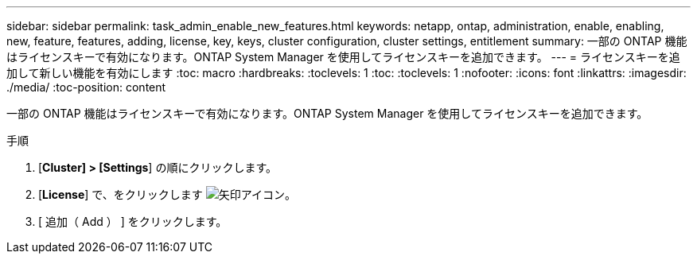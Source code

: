 ---
sidebar: sidebar 
permalink: task_admin_enable_new_features.html 
keywords: netapp, ontap, administration, enable, enabling, new, feature, features, adding, license, key, keys, cluster configuration, cluster settings, entitlement 
summary: 一部の ONTAP 機能はライセンスキーで有効になります。ONTAP System Manager を使用してライセンスキーを追加できます。 
---
= ライセンスキーを追加して新しい機能を有効にします
:toc: macro
:hardbreaks:
:toclevels: 1
:toc: 
:toclevels: 1
:nofooter: 
:icons: font
:linkattrs: 
:imagesdir: ./media/
:toc-position: content


[role="lead"]
一部の ONTAP 機能はライセンスキーで有効になります。ONTAP System Manager を使用してライセンスキーを追加できます。

.手順
. [*Cluster] > [Settings*] の順にクリックします。
. [*License*] で、をクリックします image:icon_arrow.gif["矢印アイコン"]。
. [ 追加（ Add ） ] をクリックします。

